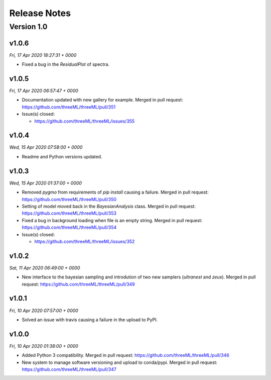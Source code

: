 Release Notes
=============


Version 1.0
-----------


v1.0.6
^^^^^^^^
*Fri, 17 Apr 2020 18:27:31 + 0000*

* Fixed a bug in the `ResidualPlot` of spectra.


v1.0.5
^^^^^^^^
*Fri, 17 Apr 2020 06:57:47 + 0000*

* Documentation updated with new gallery for example. Merged in pull request:
  https://github.com/threeML/threeML/pull/351
* Issue(s) closed:

  * https://github.com/threeML/threeML/issues/355


v1.0.4
^^^^^^^^
*Wed, 15 Apr 2020 07:58:00 + 0000*

* Readme and Python versions updated.


v1.0.3
^^^^^^^^
*Wed, 15 Apr 2020 01:37:00 + 0000*

* Removed `pygmo` from requirements of `pip install` causing a failure. Merged
  in pull request: https://github.com/threeML/threeML/pull/350
* Setting of model moved back in the `BayesianAnalysis` class. Merged in pull 
  request: https://github.com/threeML/threeML/pull/353
* Fixed a bug in background loading when file is an empty string. Merged in pull
  request: https://github.com/threeML/threeML/pull/354
* Issue(s) closed:

  * https://github.com/threeML/threeML/issues/352



v1.0.2
^^^^^^^^
*Sat, 11 Apr 2020 06:49:00 + 0000*

* New interface to the bayesian sampling and introdution of two new samplers 
  (`ultranest` and `zeus`). Merged in pull request: 
  https://github.com/threeML/threeML/pull/349


v1.0.1
^^^^^^^^
*Fri, 10 Apr 2020 07:57:00 + 0000*

* Solved an issue with travis causing a failure in the upload to PyPI.


v1.0.0
^^^^^^^^
*Fri, 10 Apr 2020 01:38:00 + 0000*

* Added Python 3 compatibility. Merged in pull request:
  https://github.com/threeML/threeML/pull/346
* New system to manage software versioning and upload to conda/pypi. Merged in
  pull request: https://github.com/threeML/threeML/pull/347